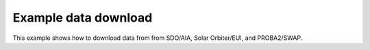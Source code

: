 =====================
Example data download
=====================

This example shows how to download data from from SDO/AIA, Solar Orbiter/EUI, and PROBA2/SWAP.
